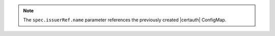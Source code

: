 .. note::

   The ``spec.issuerRef.name`` parameter references the previously 
   created |certauth| ConfigMap.
   